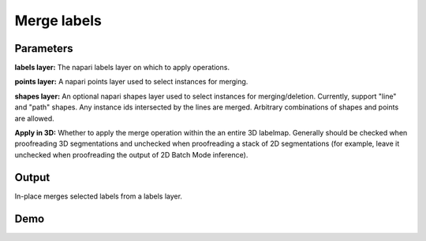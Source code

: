 .. _merge-labels:

Merge labels
------------------

.. image:: ../_static/merge_labels.png
  :align: center
  :width: 500px
  :alt: Dialog for the merge labels module.


Parameters
===============

**labels layer:** The napari labels layer on which to apply operations.

**points layer:** A napari points layer used to select instances for merging.

**shapes layer:** An optional napari shapes layer used to select instances for merging/deletion. Currently,
support "line" and "path" shapes. Any instance ids intersected by the lines are merged. Arbitrary combinations
of shapes and points are allowed.

**Apply in 3D:** Whether to apply the merge operation within the an entire 3D labelmap. Generally should
be checked when proofreading 3D segmentations and unchecked when proofreading a stack of 2D segmentations
(for example, leave it unchecked when proofreading the output of 2D Batch Mode inference).


Output
===============

In-place merges selected labels from a labels layer.


Demo
======

.. image:: ../_static/merge-label-demo.gif
    :width: 800px
    :align: center
    :alt: Filter boundary labels module demo video
